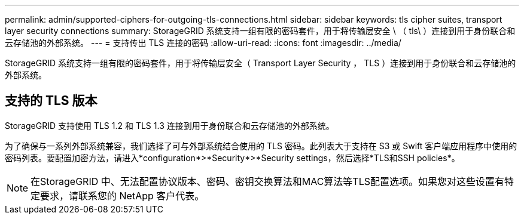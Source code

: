 ---
permalink: admin/supported-ciphers-for-outgoing-tls-connections.html 
sidebar: sidebar 
keywords: tls cipher suites, transport layer security connections 
summary: StorageGRID 系统支持一组有限的密码套件，用于将传输层安全 \ （ tls\ ）连接到用于身份联合和云存储池的外部系统。 
---
= 支持传出 TLS 连接的密码
:allow-uri-read: 
:icons: font
:imagesdir: ../media/


[role="lead"]
StorageGRID 系统支持一组有限的密码套件，用于将传输层安全（ Transport Layer Security ， TLS ）连接到用于身份联合和云存储池的外部系统。



== 支持的 TLS 版本

StorageGRID 支持使用 TLS 1.2 和 TLS 1.3 连接到用于身份联合和云存储池的外部系统。

为了确保与一系列外部系统兼容，我们选择了可与外部系统结合使用的 TLS 密码。此列表大于支持在 S3 或 Swift 客户端应用程序中使用的密码列表。要配置加密方法，请进入*configuration*>*Security*>*Security settings，然后选择*TLS和SSH policies*。


NOTE: 在StorageGRID 中、无法配置协议版本、密码、密钥交换算法和MAC算法等TLS配置选项。如果您对这些设置有特定要求，请联系您的 NetApp 客户代表。
